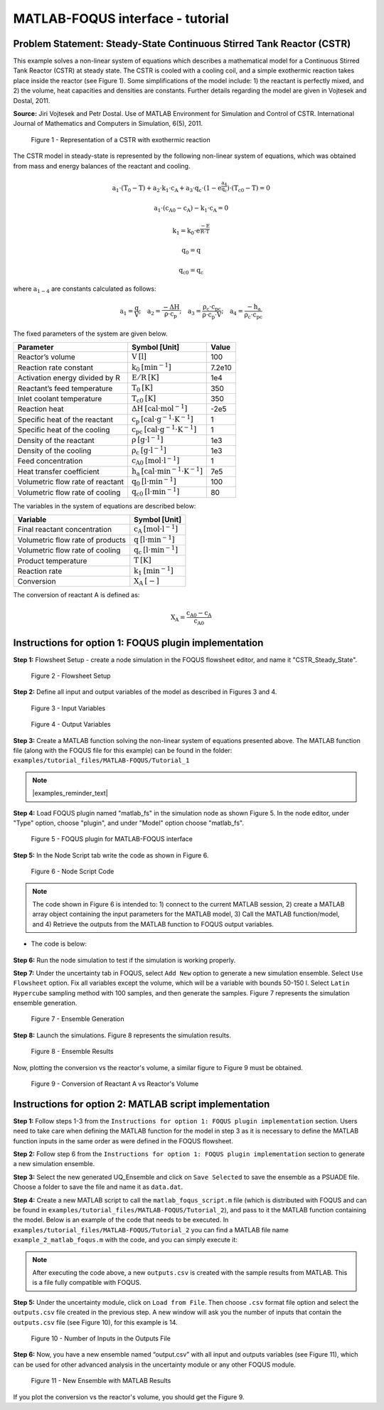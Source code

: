 ﻿MATLAB-FOQUS interface - tutorial
=================================

Problem Statement: Steady-State Continuous Stirred Tank Reactor (CSTR)
----------------------------------------------------------------------

This example solves a non-linear system of equations which describes a mathematical model for a Continuous Stirred Tank Reactor (CSTR) at 
steady state. The CSTR is cooled with a cooling coil, and a simple exothermic reaction takes place inside the reactor (see Figure 1).  Some simplifications 
of the model include: 1) the reactant is perfectly mixed, and 2) the volume, heat capacities and densities are constants. Further details regarding the model 
are given in Vojtesek and Dostal, 2011.

**Source:** Jiri Vojtesek and Petr Dostal. Use of MATLAB Environment for Simulation and Control of CSTR. International Journal of Mathematics and Computers in 
Simulation, 6(5), 2011.

.. figure:: ../figs/CSTR.svg

   Figure 1 - Representation of a CSTR with exothermic reaction

The CSTR model in steady-state is represented by the following non-linear system of equations, which was obtained from mass and energy balances of the reactant 
and cooling.

.. math::
   \mathrm{a_{1}\cdot\left(T_{0}-T\right)+a_{2}\cdot k_{1}\cdot c_{A}+a_{3}\cdot q_{c}\cdot\left(1-e^{\frac{a_{4}}{q_{c}}}\right)\cdot\left(T_{c0}-T\right)=0}

.. math::
   \mathrm{a_{1}\cdot\left(c_{A0}-c_{A}\right)-k_{1}\cdot c_{A}=0}

.. math::
   \mathrm{k_{1}=k_{0}\cdot e^{\frac{-E}{R\cdot T}}}

.. math::
   \mathrm{q_{0}=q}

.. math::
   \mathrm{q_{c0}=q_{c}}

where :math:`\mathrm{a_{1-4}}` are constants calculated as follows:  
   
.. math::
   \mathrm{a_{1}=\frac{q}{V};\quad a_{2}=\frac{-\Delta H}{\rho\cdot c_{p}};\quad a_{3}=\frac{\rho_{c}\cdot c_{pc}}{\rho\cdot c_{p}\cdot V};\quad a_{4}=\frac{-h_{a}}{\rho_{c}\cdot c_{pc}}}

The fixed parameters of the system are given below.

================================ ======================================================= =======
Parameter                        Symbol [Unit]                                           Value  
================================ ======================================================= =======
Reactor’s volume                 :math:`\mathrm{V\:[l]}`                                 100
Reaction rate constant           :math:`\mathrm{k_{0}\:[min^{-1}]}`                      7.2e10
Activation energy divided by R   :math:`\mathrm{E/R\:[K]}`                               1e4
Reactant’s feed temperature      :math:`\mathrm{T_{0}\:[K]}`                             350
Inlet coolant temperature        :math:`\mathrm{T_{c0}\:[K]}`                            350
Reaction heat                    :math:`\mathrm{\Delta H\:[cal\cdot mol^{-1}]}`          -2e5
Specific heat of the reactant    :math:`\mathrm{c_{p}\:[cal\cdot g^{-1}\cdot K^{-1}]}`   1
Specific heat of the cooling     :math:`\mathrm{c_{pc}\:[cal\cdot g^{-1}\cdot K^{-1}]}`  1
Density of the reactant          :math:`\mathrm{\rho\:[g\cdot l^{-1}]}`                  1e3
Density of the cooling           :math:`\mathrm{\rho_{c}\:[g\cdot l^{-1}]}`              1e3
Feed concentration               :math:`\mathrm{c_{A0}\:[mol\cdot l^{-1}]}`              1
Heat transfer coefficient        :math:`\mathrm{h_{a}\:[cal\cdot min^{-1}\cdot K^{-1}]}` 7e5
Volumetric flow rate of reactant :math:`\mathrm{q_{0}\:[l\cdot min^{-1}]}`               100
Volumetric flow rate of cooling  :math:`\mathrm{q_{c0}\:[l\cdot min^{-1}]}`              80
================================ ======================================================= =======

The variables in the system of equations are described below:

================================ ==========================================
Variable                         Symbol [Unit]
================================ ==========================================
Final reactant concentration     :math:`\mathrm{c_{A}\:[mol\cdot l^{-1}]}`
Volumetric flow rate of products :math:`\mathrm{q\:[l\cdot min^{-1}]}`
Volumetric flow rate of cooling  :math:`\mathrm{q_{c}\:[l\cdot min^{-1}]}`
Product temperature              :math:`\mathrm{T\:[K]}`
Reaction rate                    :math:`\mathrm{k_{1}\:[min^{-1}]}`
Conversion                       :math:`\mathrm{X_{A}\:[-]}`
================================ ==========================================

The conversion of reactant A is defined as:

.. math::
   \mathrm{X_{A}=\frac{c_{A0}-c_{A}}{c_{A0}}}

Instructions for option 1: FOQUS plugin implementation
------------------------------------------------------

**Step 1:** Flowsheet Setup - create a node simulation in the FOQUS flowsheet editor, and name it "CSTR_Steady_State".

.. figure:: ../figs/tutorial_1.png

   Figure 2 - Flowsheet Setup

**Step 2:** Define all input and output variables of the model as described in Figures 3 and 4.

.. figure:: ../figs/tutorial_2.png

   Figure 3 - Input Variables

.. figure:: ../figs/tutorial_3.png

   Figure 4 - Output Variables

**Step 3:** Create a MATLAB function solving the non-linear system of equations presented above. The MATLAB 
function file (along with the FOQUS file for this example) can be found in the folder: ``examples/tutorial_files/MATLAB-FOQUS/Tutorial_1``

.. note:: |examples_reminder_text|

**Step 4:** Load FOQUS plugin named "matlab_fs" in the simulation node as shown Figure 5. In the node editor, under "Type" option, 
choose "plugin", and under "Model" option choose "matlab_fs".

.. figure:: ../figs/tutorial_4.png

   Figure 5 - FOQUS plugin for MATLAB-FOQUS interface

**Step 5:** In the Node Script tab write the code as shown in Figure 6.

.. figure:: ../figs/tutorial_5.png

   Figure 6 - Node Script Code

.. note:: The code shown in Figure 6 is intended to: 1) connect to the current MATLAB session, 2) create a MATLAB array object containing the input
          parameters for the MATLAB model, 3) Call the MATLAB function/model, and 4) Retrieve the outputs from the MATLAB function to FOQUS 
          output variables.

- The code is below:
      
   .. code-block:: python
      :linenos:
	  
      # Import the Matlab Engine
      import matlab.engine
      
      # Directory with the Matlab function
      MATLAB_DIR = "C:\\Users\\yancycd\\MATLAB-FOQUS"

      # Create a matlab engine object and connect to the opened matlab session
      eng = matlab.engine.connect_matlab('MatlabEngine')

      # Add current directory to Matlab path
      eng.addpath(MATLAB_DIR)

      # Create a matlab array object with input parameters
      inputs = matlab.double([x["CA0"],x["cp"],x["cpc"],
               x["delH_neg"],x["E_R"],
               x["ha"],x["k0"],x["q0"],
               x["qc0"],x["rho"],x["rho_c"],
               x["T0"], x["TC0"],x["V"]])

      # Call the Matlab function
      outputs = eng.CSTR_Steady_State(inputs, nargout=1)

      # Retrieve outputs to Foqus
      f["a1"] = outputs[0][0]
      f["CA"] = outputs[0][1]
      f["k1"] = outputs[0][2]
      f["q"] = outputs[0][3]
      f["qc"] = outputs[0][4]
      f["T"] = outputs[0][5]
      f["XA"] = outputs[0][6]

**Step 6:** Run the node simulation to test if the simulation is working properly.

**Step 7:** Under the uncertainty tab in FOQUS, select ``Add New`` option to generate a new simulation ensemble. Select 
``Use Flowsheet`` option. Fix all variables except the volume, which will be a variable with bounds 50-150 l. Select 
``Latin Hypercube`` sampling method with 100 samples, and then generate the samples. Figure 7 represents the simulation 
ensemble generation.

.. figure:: ../figs/tutorial_6.png

   Figure 7 - Ensemble Generation

**Step 8:** Launch the simulations. Figure 8 represents the simulation results.

.. figure:: ../figs/tutorial_7.png

   Figure 8 - Ensemble Results

Now, plotting the conversion vs the reactor's volume, a similar figure to Figure 9 must be obtained.

.. figure:: ../figs/results.svg

   Figure 9 - Conversion of Reactant A vs Reactor's Volume

Instructions for option 2: MATLAB script implementation
-------------------------------------------------------

**Step 1:** Follow steps 1-3 from the ``Instructions for option 1: FOQUS plugin implementation`` section. Users need to take care when defining the MATLAB function 
for the model in step 3 as it is necessary to define the MATLAB function inputs in the same order as were defined in the FOQUS flowsheet.

**Step 2:** Follow step 6 from the ``Instructions for option 1: FOQUS plugin implementation`` section to generate a new simulation ensemble.

**Step 3:** Select the new generated UQ_Ensemble and click on ``Save Selected`` to save the ensemble as a PSUADE file. Choose a folder to save the file 
and name it as ``data.dat``.

**Step 4:** Create a new MATLAB script to call the ``matlab_foqus_script.m`` file (which is distributed with FOQUS and can be found in ``examples/tutorial_files/MATLAB-FOQUS/Tutorial_2``), 
and pass to it the MATLAB function containing the model. Below is an example of the code that needs to be executed. In ``examples/tutorial_files/MATLAB-FOQUS/Tutorial_2`` 
you can find a MATLAB file name ``example_2_matlab_foqus.m`` with the code, and you can simply execute it:

   .. code-block:: matlab
      :linenos:
      
      % This is the path where the MATLAB model, the "matlab_foqus_script.m" file and the PSUADE file "data.dat" are located
      path = "C:\Users\yancycd\MATLAB-FOQUS\";
      % This is the PSUADE file name
      PsuadFileName = 'data.dat';
      % This is the MATLAB function name that contains the model
      MatlabFunctionName = @(x) CSTR_Steady_State(x);
      % Call the "matlab_foqus_script.m" file
      matlab_foqus_script(MatlabFunctionName, PsuadFileName, path)

.. note:: After executing the code above, a new ``outputs.csv`` is created with the sample results from MATLAB. This is a file fully compatible with FOQUS.

**Step 5:** Under the uncertainty module, click on ``Load from File``. Then choose ``.csv`` format file option and select the ``outputs.csv`` file created in 
the previous step. A new window will ask you the number of inputs that contain the ``outputs.csv`` file (see Figure 10), for this example is 14. 

.. figure:: ../figs/tutorial_8.png

   Figure 10 - Number of Inputs in the Outputs File
   
**Step 6:** Now, you have a new ensemble named “output.csv” with all input and outputs variables (see Figure 11), which can be used for other advanced analysis 
in the uncertainty module or any other FOQUS module.

.. figure:: ../figs/tutorial_9.png

   Figure 11 - New Ensemble with MATLAB Results
   
If you plot the conversion vs the reactor's volume, you should get the Figure 9.

